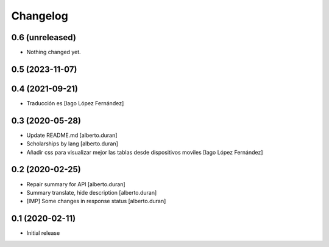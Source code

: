 Changelog
=========

0.6 (unreleased)
----------------

- Nothing changed yet.


0.5 (2023-11-07)
----------------



0.4 (2021-09-21)
----------------

* Traducción es [Iago López Fernández]

0.3 (2020-05-28)
----------------

* Update README.md [alberto.duran]
* Scholarships by lang [alberto.duran]
* Añadir css para visualizar mejor las tablas desde dispositivos moviles [Iago López Fernández]

0.2 (2020-02-25)
----------------

* Repair summary for API [alberto.duran]
* Summary translate, hide description [alberto.duran]
* [IMP] Some changes in response status [alberto.duran]

0.1 (2020-02-11)
----------------

- Initial release

